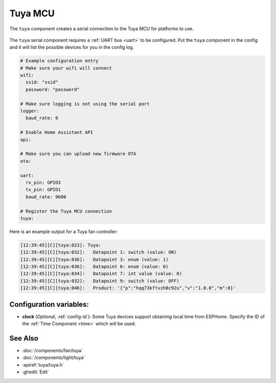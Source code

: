 Tuya MCU
========

.. seo::
    :description: Instructions for setting up the Tuya component.
    :image: tuya.png

The ``tuya`` component creates a serial connection to the Tuya MCU for platforms to use.

.. figure:: /images/tuya.png
    :align: center
    :width: 40%

The ``tuya`` serial component requires a :ref:`UART bus <uart>` to be configured.
Put the ``tuya`` component in the config and it will list the possible devices for you in the config log.

.. code-block:: yaml

    # Example configuration entry
    # Make sure your wifi will connect
    wifi:
      ssid: "ssid"
      password: "password"

    # Make sure logging is not using the serial port
    logger:
      baud_rate: 0

    # Enable Home Assistant API
    api:

    # Make sure you can upload new firmware OTA
    ota:

    uart:
      rx_pin: GPIO3
      tx_pin: GPIO1
      baud_rate: 9600

    # Register the Tuya MCU connection
    tuya:

Here is an example output for a Tuya fan controller:

.. code-block:: text

    [12:39:45][C][tuya:023]: Tuya:
    [12:39:45][C][tuya:032]:   Datapoint 1: switch (value: ON)
    [12:39:45][C][tuya:036]:   Datapoint 3: enum (value: 1)
    [12:39:45][C][tuya:036]:   Datapoint 6: enum (value: 0)
    [12:39:45][C][tuya:034]:   Datapoint 7: int value (value: 0)
    [12:39:45][C][tuya:032]:   Datapoint 9: switch (value: OFF)
    [12:39:45][C][tuya:046]:   Product: '{"p":"hqq73kftvzh8c92u","v":"1.0.0","m":0}'


Configuration variables:
------------------------

- **clock** (*Optional*, :ref:`config-id`): Some Tuya devices support obtaining local time from ESPHome. 
  Specify the ID of the :ref:`Time Component <time>` which will be used.


See Also
--------

- :doc:`/components/fan/tuya`
- :doc:`/components/light/tuya`
- :apiref:`tuya/tuya.h`
- :ghedit:`Edit`
